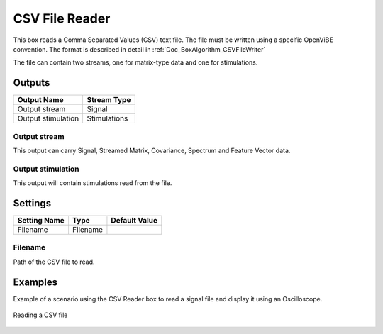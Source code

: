 .. _Doc_BoxAlgorithm_CSVFileReader:

CSV File Reader
===============


.. image:: images/Doc_BoxAlgorithm_CSVFileReader.png

This box reads a Comma Separated Values (CSV) text file. The file must be written using a specific
OpenViBE convention. The format is described in detail in :ref:`Doc_BoxAlgorithm_CSVFileWriter`

The file can contain two streams, one for matrix-type data and one for stimulations.

Outputs
-------

.. csv-table::
   :header: "Output Name", "Stream Type"

   "Output stream", "Signal"
   "Output stimulation", "Stimulations"

Output stream
~~~~~~~~~~~~~

This output can carry Signal, Streamed Matrix, Covariance, Spectrum and Feature Vector data.

Output stimulation
~~~~~~~~~~~~~~~~~~

This output will contain stimulations read from the file.

.. _Doc_BoxAlgorithm_CSVFileReader_Settings:

Settings
--------

.. csv-table::
   :header: "Setting Name", "Type", "Default Value"

   "Filename", "Filename", ""

Filename
~~~~~~~~

Path of the CSV file to read.

.. _Doc_BoxAlgorithm_CSVFileReader_Examples:

Examples
--------

Example of a scenario using the CSV Reader box to read a signal file and display it using an Oscilloscope.

.. figure:: images/csv-file-reader-example.png
   :alt: Reading a CSV file
   :align: center

   Reading a CSV file


